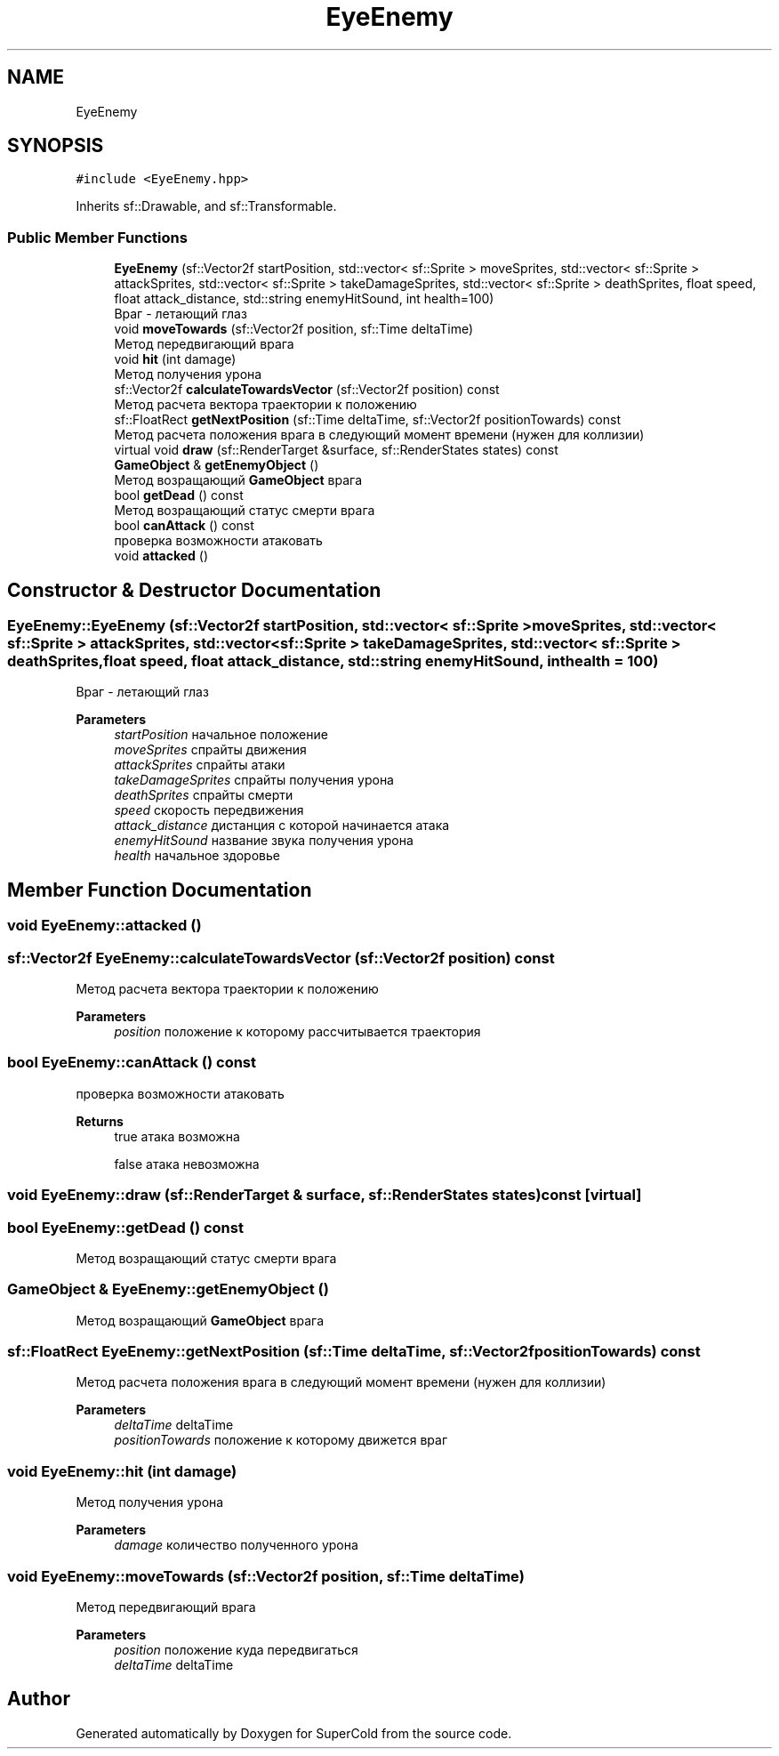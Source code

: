 .TH "EyeEnemy" 3 "Sat Jun 18 2022" "Version 1.0" "SuperCold" \" -*- nroff -*-
.ad l
.nh
.SH NAME
EyeEnemy
.SH SYNOPSIS
.br
.PP
.PP
\fC#include <EyeEnemy\&.hpp>\fP
.PP
Inherits sf::Drawable, and sf::Transformable\&.
.SS "Public Member Functions"

.in +1c
.ti -1c
.RI "\fBEyeEnemy\fP (sf::Vector2f startPosition, std::vector< sf::Sprite > moveSprites, std::vector< sf::Sprite > attackSprites, std::vector< sf::Sprite > takeDamageSprites, std::vector< sf::Sprite > deathSprites, float speed, float attack_distance, std::string enemyHitSound, int health=100)"
.br
.RI "Враг - летающий глаз "
.ti -1c
.RI "void \fBmoveTowards\fP (sf::Vector2f position, sf::Time deltaTime)"
.br
.RI "Метод передвигающий врага "
.ti -1c
.RI "void \fBhit\fP (int damage)"
.br
.RI "Метод получения урона "
.ti -1c
.RI "sf::Vector2f \fBcalculateTowardsVector\fP (sf::Vector2f position) const"
.br
.RI "Метод расчета вектора траектории к положению "
.ti -1c
.RI "sf::FloatRect \fBgetNextPosition\fP (sf::Time deltaTime, sf::Vector2f positionTowards) const"
.br
.RI "Метод расчета положения врага в следующий момент времени (нужен для коллизии) "
.ti -1c
.RI "virtual void \fBdraw\fP (sf::RenderTarget &surface, sf::RenderStates states) const"
.br
.ti -1c
.RI "\fBGameObject\fP & \fBgetEnemyObject\fP ()"
.br
.RI "Метод возращающий \fBGameObject\fP врага "
.ti -1c
.RI "bool \fBgetDead\fP () const"
.br
.RI "Метод возращающий статус смерти врага "
.ti -1c
.RI "bool \fBcanAttack\fP () const"
.br
.RI "проверка возможности атаковать "
.ti -1c
.RI "void \fBattacked\fP ()"
.br
.in -1c
.SH "Constructor & Destructor Documentation"
.PP 
.SS "EyeEnemy::EyeEnemy (sf::Vector2f startPosition, std::vector< sf::Sprite > moveSprites, std::vector< sf::Sprite > attackSprites, std::vector< sf::Sprite > takeDamageSprites, std::vector< sf::Sprite > deathSprites, float speed, float attack_distance, std::string enemyHitSound, int health = \fC100\fP)"

.PP
Враг - летающий глаз 
.PP
\fBParameters\fP
.RS 4
\fIstartPosition\fP начальное положение 
.br
\fImoveSprites\fP спрайты движения 
.br
\fIattackSprites\fP спрайты атаки 
.br
\fItakeDamageSprites\fP спрайты получения урона 
.br
\fIdeathSprites\fP спрайты смерти 
.br
\fIspeed\fP скорость передвижения 
.br
\fIattack_distance\fP дистанция с которой начинается атака 
.br
\fIenemyHitSound\fP название звука получения урона 
.br
\fIhealth\fP начальное здоровье 
.RE
.PP

.SH "Member Function Documentation"
.PP 
.SS "void EyeEnemy::attacked ()"

.SS "sf::Vector2f EyeEnemy::calculateTowardsVector (sf::Vector2f position) const"

.PP
Метод расчета вектора траектории к положению 
.PP
\fBParameters\fP
.RS 4
\fIposition\fP положение к которому рассчитывается траектория 
.RE
.PP

.SS "bool EyeEnemy::canAttack () const"

.PP
проверка возможности атаковать 
.PP
\fBReturns\fP
.RS 4
true атака возможна 
.PP
false атака невозможна 
.RE
.PP

.SS "void EyeEnemy::draw (sf::RenderTarget & surface, sf::RenderStates states) const\fC [virtual]\fP"

.SS "bool EyeEnemy::getDead () const"

.PP
Метод возращающий статус смерти врага 
.SS "\fBGameObject\fP & EyeEnemy::getEnemyObject ()"

.PP
Метод возращающий \fBGameObject\fP врага 
.SS "sf::FloatRect EyeEnemy::getNextPosition (sf::Time deltaTime, sf::Vector2f positionTowards) const"

.PP
Метод расчета положения врага в следующий момент времени (нужен для коллизии) 
.PP
\fBParameters\fP
.RS 4
\fIdeltaTime\fP deltaTime 
.br
\fIpositionTowards\fP положение к которому движется враг 
.RE
.PP

.SS "void EyeEnemy::hit (int damage)"

.PP
Метод получения урона 
.PP
\fBParameters\fP
.RS 4
\fIdamage\fP количество полученного урона 
.RE
.PP

.SS "void EyeEnemy::moveTowards (sf::Vector2f position, sf::Time deltaTime)"

.PP
Метод передвигающий врага 
.PP
\fBParameters\fP
.RS 4
\fIposition\fP положение куда передвигаться 
.br
\fIdeltaTime\fP deltaTime 
.RE
.PP


.SH "Author"
.PP 
Generated automatically by Doxygen for SuperCold from the source code\&.
